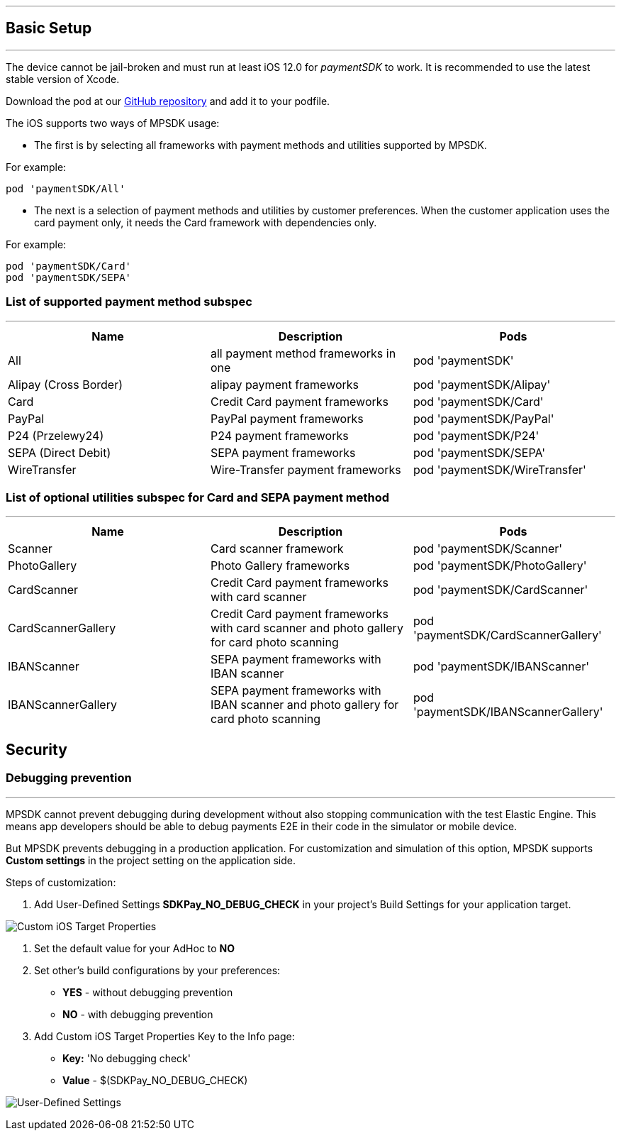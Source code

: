 [#MobilePaymentSDK_iOS_BasicSetup]
---
== Basic Setup
---
The device cannot be jail-broken and must run at least iOS 12.0 for
_paymentSDK_ to work. It is recommended to use the latest stable version
of Xcode.

Download the pod at
our link:https://github.com/getneteurope/paymentSDK-iOS[GitHub repository] and
add it to your podfile. 

The iOS supports two ways of MPSDK usage:  

- The first is by selecting all frameworks with payment methods and utilities supported by MPSDK. 

.For example:
[source,subs=attributes+]
----
pod 'paymentSDK/All'
----

- The next is a selection of payment methods and utilities by customer preferences. When the customer application uses the card payment only, it needs the Card framework with dependencies only.

.For example:
[source,subs=attributes+]
----
pod 'paymentSDK/Card' 
pod 'paymentSDK/SEPA'
----

[#MobilePaymentSDK_iOS_BasicSetup_list_of_payment_method_subspec]
=== List of supported payment method subspec
---
|===
|Name|Description|Pods

|All
|all payment method frameworks in one
|pod 'paymentSDK'

|Alipay (Cross Border)
|alipay payment frameworks
|pod 'paymentSDK/Alipay' 

|Card
|Credit Card payment frameworks
|pod 'paymentSDK/Card' 

|PayPal
|PayPal payment frameworks
|pod 'paymentSDK/PayPal' 

|P24 (Przelewy24)
|P24 payment frameworks
|pod 'paymentSDK/P24' 

|SEPA (Direct Debit)
|SEPA payment frameworks
|pod 'paymentSDK/SEPA' 

|WireTransfer
|Wire-Transfer payment frameworks
|pod 'paymentSDK/WireTransfer' 
|===

//-

[#MobilePaymentSDK_iOS_BasicSetup_list_of_payment_method_utility_subspec]
=== List of optional utilities subspec for Card and SEPA payment method 
---
|===
|Name|Description|Pods

|Scanner
|Card scanner framework
|pod 'paymentSDK/Scanner' 

|PhotoGallery
|Photo Gallery frameworks
|pod 'paymentSDK/PhotoGallery' 

|CardScanner
|Credit Card payment frameworks with card scanner
|pod 'paymentSDK/CardScanner' 

|CardScannerGallery
|Credit Card payment frameworks with card scanner and photo gallery for card photo scanning
|pod 'paymentSDK/CardScannerGallery' 

|IBANScanner
|SEPA payment frameworks with IBAN scanner
|pod 'paymentSDK/IBANScanner' 

|IBANScannerGallery
|SEPA payment frameworks with IBAN scanner and photo gallery for card photo scanning
|pod 'paymentSDK/IBANScannerGallery'  

|===  
        
//-

[#MobilePaymentSDK_iOS_BasicSetup_Security]
== Security

[#MobilePaymentSDK_iOS_BasicSetup_Security_Debugging_prevention]
=== Debugging prevention
---
MPSDK cannot prevent debugging during development without also stopping communication with the test Elastic Engine. This means app developers should be able to debug payments E2E in their code in the simulator or mobile device.

But MPSDK prevents debugging in a production application. For customization and simulation of this option, MPSDK supports *Custom settings* in the project setting on the application side.

Steps of customization:

. Add User-Defined Settings *SDKPay_NO_DEBUG_CHECK* in your project's Build Settings for your application target.

image:images/07-01-basic-setup-and-integraton/iOS/target-properties.png[Custom iOS Target Properties] 

. Set the default value for your AdHoc to *NO* 
. Set other's build configurations by your preferences: 
     - *YES* - without debugging prevention
     - *NO* - with debugging prevention
. Add Custom iOS Target Properties Key to the Info page:
    - *Key:* 'No debugging check'
    - *Value* - $(SDKPay_NO_DEBUG_CHECK)

image:images/07-01-basic-setup-and-integraton/iOS/user-defined-settings.png[User-Defined Settings]